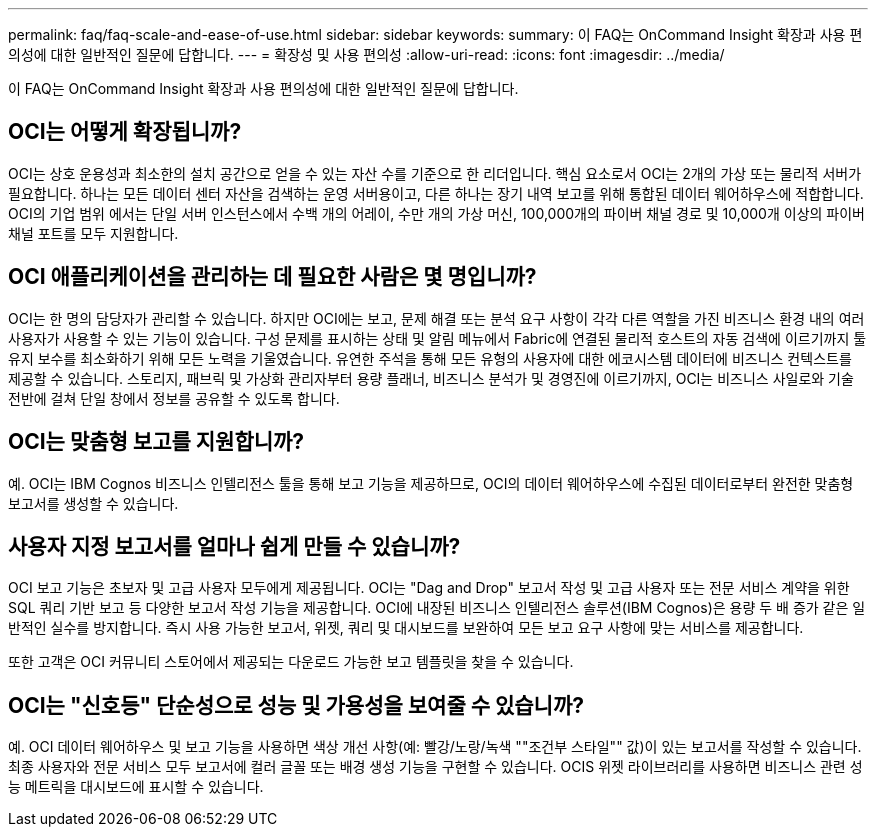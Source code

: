 ---
permalink: faq/faq-scale-and-ease-of-use.html 
sidebar: sidebar 
keywords:  
summary: 이 FAQ는 OnCommand Insight 확장과 사용 편의성에 대한 일반적인 질문에 답합니다. 
---
= 확장성 및 사용 편의성
:allow-uri-read: 
:icons: font
:imagesdir: ../media/


[role="lead"]
이 FAQ는 OnCommand Insight 확장과 사용 편의성에 대한 일반적인 질문에 답합니다.



== OCI는 어떻게 확장됩니까?

OCI는 상호 운용성과 최소한의 설치 공간으로 얻을 수 있는 자산 수를 기준으로 한 리더입니다. 핵심 요소로서 OCI는 2개의 가상 또는 물리적 서버가 필요합니다. 하나는 모든 데이터 센터 자산을 검색하는 운영 서버용이고, 다른 하나는 장기 내역 보고를 위해 통합된 데이터 웨어하우스에 적합합니다. OCI의 기업 범위 에서는 단일 서버 인스턴스에서 수백 개의 어레이, 수만 개의 가상 머신, 100,000개의 파이버 채널 경로 및 10,000개 이상의 파이버 채널 포트를 모두 지원합니다.



== OCI 애플리케이션을 관리하는 데 필요한 사람은 몇 명입니까?

OCI는 한 명의 담당자가 관리할 수 있습니다. 하지만 OCI에는 보고, 문제 해결 또는 분석 요구 사항이 각각 다른 역할을 가진 비즈니스 환경 내의 여러 사용자가 사용할 수 있는 기능이 있습니다. 구성 문제를 표시하는 상태 및 알림 메뉴에서 Fabric에 연결된 물리적 호스트의 자동 검색에 이르기까지 툴 유지 보수를 최소화하기 위해 모든 노력을 기울였습니다. 유연한 주석을 통해 모든 유형의 사용자에 대한 에코시스템 데이터에 비즈니스 컨텍스트를 제공할 수 있습니다. 스토리지, 패브릭 및 가상화 관리자부터 용량 플래너, 비즈니스 분석가 및 경영진에 이르기까지, OCI는 비즈니스 사일로와 기술 전반에 걸쳐 단일 창에서 정보를 공유할 수 있도록 합니다.



== OCI는 맞춤형 보고를 지원합니까?

예. OCI는 IBM Cognos 비즈니스 인텔리전스 툴을 통해 보고 기능을 제공하므로, OCI의 데이터 웨어하우스에 수집된 데이터로부터 완전한 맞춤형 보고서를 생성할 수 있습니다.



== 사용자 지정 보고서를 얼마나 쉽게 만들 수 있습니까?

OCI 보고 기능은 초보자 및 고급 사용자 모두에게 제공됩니다. OCI는 "Dag and Drop" 보고서 작성 및 고급 사용자 또는 전문 서비스 계약을 위한 SQL 쿼리 기반 보고 등 다양한 보고서 작성 기능을 제공합니다. OCI에 내장된 비즈니스 인텔리전스 솔루션(IBM Cognos)은 용량 두 배 증가 같은 일반적인 실수를 방지합니다. 즉시 사용 가능한 보고서, 위젯, 쿼리 및 대시보드를 보완하여 모든 보고 요구 사항에 맞는 서비스를 제공합니다.

또한 고객은 OCI 커뮤니티 스토어에서 제공되는 다운로드 가능한 보고 템플릿을 찾을 수 있습니다.



== OCI는 "신호등" 단순성으로 성능 및 가용성을 보여줄 수 있습니까?

예. OCI 데이터 웨어하우스 및 보고 기능을 사용하면 색상 개선 사항(예: 빨강/노랑/녹색 ""조건부 스타일"" 값)이 있는 보고서를 작성할 수 있습니다. 최종 사용자와 전문 서비스 모두 보고서에 컬러 글꼴 또는 배경 생성 기능을 구현할 수 있습니다. OCIS 위젯 라이브러리를 사용하면 비즈니스 관련 성능 메트릭을 대시보드에 표시할 수 있습니다.
